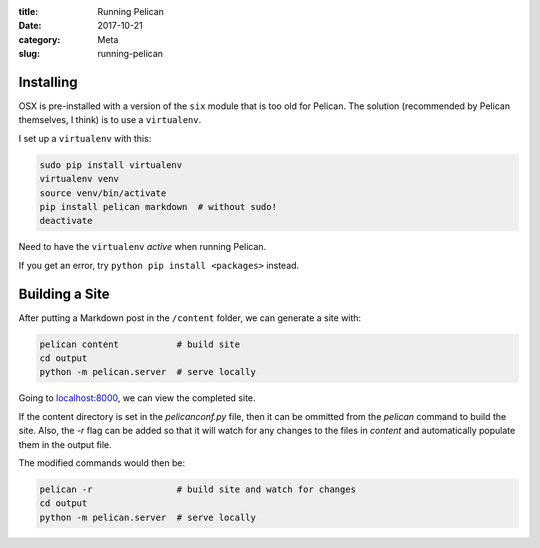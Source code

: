 :title: Running Pelican
:date: 2017-10-21
:category: Meta
:slug: running-pelican

Installing
----------

OSX is pre-installed with a version of the ``six`` module that is too
old for Pelican. The solution (recommended by Pelican themselves, I
think) is to use a ``virtualenv``.

I set up a ``virtualenv`` with this:

.. code:: bash

    sudo pip install virtualenv
    virtualenv venv
    source venv/bin/activate
    pip install pelican markdown  # without sudo!
    deactivate

Need to have the ``virtualenv`` *active* when running Pelican.

If you get an error, try ``python pip install <packages>`` instead.

Building a Site
---------------

After putting a Markdown post in the ``/content`` folder, we can
generate a site with:

.. code:: bash

    pelican content           # build site
    cd output
    python -m pelican.server  # serve locally

Going to `localhost:8000 <http://localhost:8000>`__, we can view the
completed site.

If the content directory is set in the `pelicanconf.py` file, then it can be ommitted from the `pelican` command to build the site. Also, the `-r` flag can be added so that it will watch for any changes to the files in `content` and automatically populate them in the output file.

The modified commands would then be:

.. code:: bash

    pelican -r                # build site and watch for changes
    cd output
    python -m pelican.server  # serve locally
